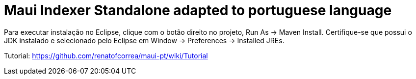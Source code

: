 = Maui Indexer Standalone adapted to portuguese language

Para executar instalação no Eclipse, clique com o botão direito no projeto, Run As -> Maven Install. Certifique-se que possui o JDK instalado e selecionado pelo Eclipse em Window -> Preferences -> Installed JREs.

Tutorial: https://github.com/renatofcorrea/maui-pt/wiki/Tutorial
